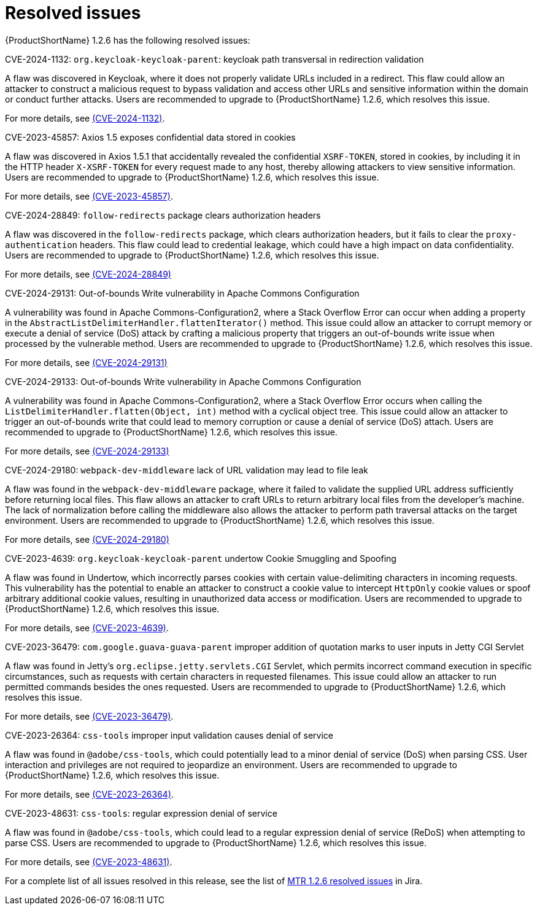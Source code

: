 // Module included in the following assemblies:
//
// * docs/release-notes-mtr/mtr_release_notes-1.2/master.adoc

:_content-type: REFERENCE
[id="mtr-rn-resolved-issues-1-2-6_{context}"]
= Resolved issues

{ProductShortName} 1.2.6 has the following resolved issues:

.CVE-2024-1132: `org.keycloak-keycloak-parent`: keycloak path transversal in redirection validation

A flaw was discovered in Keycloak, where it does not properly validate URLs included in a redirect. This flaw could allow an attacker to construct a malicious request to bypass validation and access other URLs and sensitive information within the domain or conduct further attacks. Users are recommended to upgrade to {ProductShortName} 1.2.6, which resolves this issue.

For more details, see link:https://access.redhat.com/security/cve/CVE-2024-1132[(CVE-2024-1132)].

.CVE-2023-45857: Axios 1.5 exposes confidential data stored in cookies

A flaw was discovered in Axios 1.5.1 that accidentally revealed the confidential `XSRF-TOKEN`, stored in cookies, by including it in the HTTP header `X-XSRF-TOKEN` for every request made to any host, thereby allowing attackers to view sensitive information. Users are recommended to upgrade to {ProductShortName} 1.2.6, which resolves this issue.

For more details, see link:https://access.redhat.com/security/cve/CVE-2023-45857[(CVE-2023-45857)].


.CVE-2024-28849: `follow-redirects` package clears authorization headers

A flaw was discovered in the `follow-redirects` package, which clears authorization headers, but it fails to clear the `proxy-authentication` headers. This flaw could lead to credential leakage, which could have a high impact on data confidentiality.
Users are recommended to upgrade to {ProductShortName} 1.2.6, which resolves this issue.

For more details, see link:https://access.redhat.com/security/cve/CVE-2024-28849[(CVE-2024-28849)]

.CVE-2024-29131: Out-of-bounds Write vulnerability in Apache Commons Configuration

A vulnerability was found in Apache Commons-Configuration2, where a Stack Overflow Error can occur when adding a property in the `AbstractListDelimiterHandler.flattenIterator()` method. This issue could allow an attacker to corrupt memory or execute a denial of service (DoS) attack by crafting a malicious property that triggers an out-of-bounds write issue when processed by the vulnerable method. Users are recommended to upgrade to {ProductShortName} 1.2.6, which resolves this issue.

For more details, see link:https://access.redhat.com/security/cve/CVE-2024-29131[(CVE-2024-29131)]

.CVE-2024-29133: Out-of-bounds Write vulnerability in Apache Commons Configuration

A vulnerability was found in Apache Commons-Configuration2, where a Stack Overflow Error occurs when calling the `ListDelimiterHandler.flatten(Object, int)` method with a cyclical object tree. This issue could allow an attacker to trigger an out-of-bounds write that could lead to memory corruption or cause a denial of service (DoS) attach. Users are recommended to upgrade to {ProductShortName} 1.2.6, which resolves this issue.

For more details, see link:https://access.redhat.com/security/cve/CVE-2024-29133[(CVE-2024-29133)]

.CVE-2024-29180: `webpack-dev-middleware` lack of URL validation may lead to file leak

A flaw was found in the `webpack-dev-middleware` package, where it failed to validate the supplied URL address sufficiently before returning local files. This flaw allows an attacker to craft URLs to return arbitrary local files from the developer's machine. The lack of normalization before calling the middleware also allows the attacker to perform path traversal attacks on the target environment. Users are recommended to upgrade to {ProductShortName} 1.2.6, which resolves this issue.

For more details, see link:https://access.redhat.com/security/cve/CVE-2024-29180[(CVE-2024-29180)]

.CVE-2023-4639: `org.keycloak-keycloak-parent` undertow Cookie Smuggling and Spoofing 

A flaw was found in Undertow, which incorrectly parses cookies with certain value-delimiting characters in incoming requests. This vulnerability has the potential to enable an attacker to construct a cookie value to intercept `HttpOnly` cookie values or spoof arbitrary additional cookie values, resulting in unauthorized data access or modification. Users are recommended to upgrade to {ProductShortName} 1.2.6, which resolves this issue.

For more details, see link:https://access.redhat.com/security/cve/CVE-2023-4639[(CVE-2023-4639)].

.CVE-2023-36479: `com.google.guava-guava-parent` improper addition of quotation marks to user inputs in Jetty CGI Servlet 

A flaw was found in Jetty's `org.eclipse.jetty.servlets.CGI` Servlet, which permits incorrect command execution in specific circumstances, such as requests with certain characters in requested filenames. This issue could allow an attacker to run permitted commands besides the ones requested. Users are recommended to upgrade to {ProductShortName} 1.2.6, which resolves this issue.

For more details, see link:https://access.redhat.com/security/cve/CVE-2023-36479[(CVE-2023-36479)].

.CVE-2023-26364: `css-tools` improper input validation causes denial of service

A flaw was found in `@adobe/css-tools`, which could potentially lead to a minor denial of service (DoS) when parsing CSS. User interaction and privileges are not required to jeopardize an environment. Users are recommended to upgrade to {ProductShortName} 1.2.6, which resolves this issue.

For more details, see link:https://access.redhat.com/security/cve/CVE-2023-26364[(CVE-2023-26364)].

.CVE-2023-48631: `css-tools`: regular expression denial of service

A flaw was found in `@adobe/css-tools`, which could lead to a regular expression denial of service (ReDoS) when attempting to parse CSS. Users are recommended to upgrade to {ProductShortName} 1.2.6, which resolves this issue.

For more details, see link:https://access.redhat.com/security/cve/CVE-2023-48631[(CVE-2023-48631)].

For a complete list of all issues resolved in this release, see the list of link:https://issues.redhat.com/issues/?filter=12435317[MTR 1.2.6 resolved issues] in Jira.
